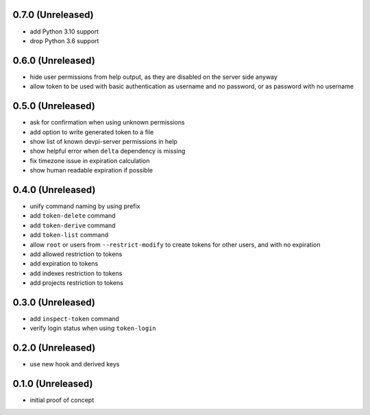 0.7.0 (Unreleased)
==================

- add Python 3.10 support
- drop Python 3.6 support


0.6.0 (Unreleased)
==================

- hide user permissions from help output, as they are disabled on the server
  side anyway
- allow token to be used with basic authentication as username and no password,
  or as password with no username


0.5.0 (Unreleased)
==================

- ask for confirmation when using unknown permissions

- add option to write generated token to a file

- show list of known devpi-server permissions in help

- show helpful error when ``delta`` dependency is missing

- fix timezone issue in expiration calculation

- show human readable expiration if possible


0.4.0 (Unreleased)
==================

- unify command naming by using prefix

- add ``token-delete`` command

- add ``token-derive`` command

- add ``token-list`` command

- allow ``root`` or users from ``--restrict-modify`` to create tokens for
  other users, and with no expiration

- add allowed restriction to tokens

- add expiration to tokens

- add indexes restriction to tokens

- add projects restriction to tokens


0.3.0 (Unreleased)
==================

- add ``inspect-token`` command

- verify login status when using ``token-login``


0.2.0 (Unreleased)
==================

- use new hook and derived keys


0.1.0 (Unreleased)
==================

- initial proof of concept
